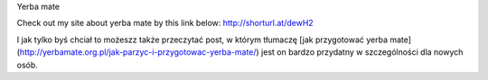 Yerba mate

Check out my site about yerba mate by this link below:
http://shorturl.at/dewH2

I jak tylko byś chciał to możeszz także przeczytać post, w którym tłumaczę [jak przygotować yerba mate](http://yerbamate.org.pl/jak-parzyc-i-przygotowac-yerba-mate/) jest on bardzo przydatny w szczególności dla nowych osób.
